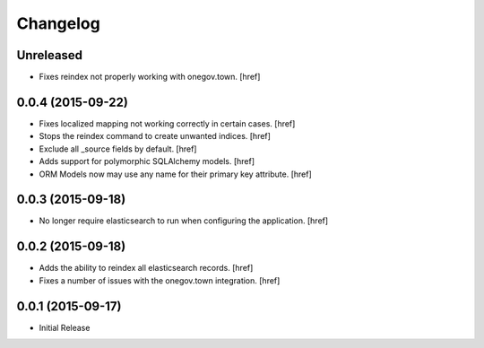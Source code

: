 Changelog
---------

Unreleased
~~~~~~~~~~

- Fixes reindex not properly working with onegov.town.
  [href]

0.0.4 (2015-09-22)
~~~~~~~~~~~~~~~~~~~

- Fixes localized mapping not working correctly in certain cases.
  [href]

- Stops the reindex command to create unwanted indices.
  [href]

- Exclude all _source fields by default.
  [href]

- Adds support for polymorphic SQLAlchemy models.
  [href]

- ORM Models now may use any name for their primary key attribute.
  [href]

0.0.3 (2015-09-18)
~~~~~~~~~~~~~~~~~~~

- No longer require elasticsearch to run when configuring the application.
  [href]

0.0.2 (2015-09-18)
~~~~~~~~~~~~~~~~~~~

- Adds the ability to reindex all elasticsearch records.
  [href]

- Fixes a number of issues with the onegov.town integration.
  [href]

0.0.1 (2015-09-17)
~~~~~~~~~~~~~~~~~~~

- Initial Release
